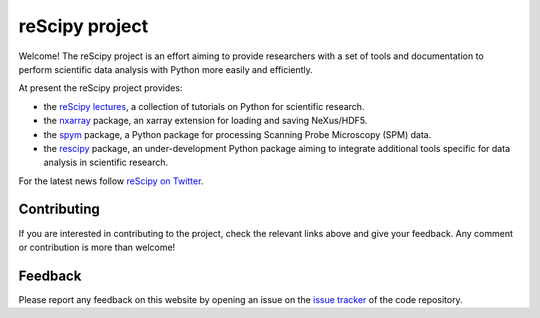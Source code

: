 ===============
reScipy project
===============

.. image:: logo/rescipy_banner.png
   :width: 405
   :alt: reScipy, Python for Scientific reSearch
   :target: https://rescipy-project.readthedocs.io

Welcome! The reScipy project is an effort aiming to provide researchers with a set of tools and documentation to perform scientific data analysis with Python more easily and efficiently.

At present the reScipy project provides:

* the `reScipy lectures <https://rescipy-lectures.readthedocs.io>`_, a collection of tutorials on Python for scientific research.

* the `nxarray <https://nxarray.readthedocs.io/en/latest/index.html>`_ package, an xarray extension for loading and saving NeXus/HDF5.

* the `spym <https://spym-docs.readthedocs.io/en/latest/>`_ package, a Python package for processing Scanning Probe Microscopy (SPM) data.

* the `rescipy <https://rescipy.readthedocs.io>`_ package, an under-development Python package aiming to integrate additional tools specific for data analysis in scientific research.

For the latest news follow `reScipy on Twitter <https://twitter.com/reScipy>`_.


Contributing
============

If you are interested in contributing to the project, check the relevant links above and give your feedback. Any comment or contribution is more than welcome!


Feedback
========

Please report any feedback on this website by opening an issue on the `issue tracker <https://github.com/rescipy-project/rescipy-website/issues>`_ of the code repository.
